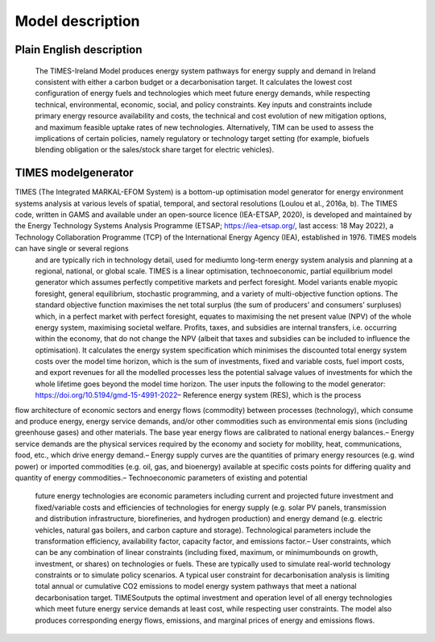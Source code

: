Model description
=====

Plain English description
------------

 The TIMES-Ireland Model produces energy system pathways for energy supply and demand in Ireland consistent with either a carbon budget or a decarbonisation target. It calculates the lowest cost configuration of energy fuels and technologies which meet future energy demands, while respecting technical, environmental, economic, social, and policy constraints. Key inputs and constraints include primary
 energy resource availability and costs, the technical and cost evolution of new mitigation options, and maximum feasible uptake rates of new technologies. Alternatively, TIM can be used to assess the implications of certain policies, namely regulatory or technology target setting (for example, biofuels blending obligation or the sales/stock share target for electric vehicles).

TIMES modelgenerator
----------------

TIMES (The Integrated MARKAL-EFOM System) is a bottom-up optimisation model generator for energy environment systems analysis at various levels of spatial, temporal, and sectoral resolutions (Loulou et al., 2016a, b). The TIMES code, written in GAMS and available under an open-source licence (IEA-ETSAP, 2020), is developed and maintained by the Energy Technology Systems Analysis Programme (ETSAP; https://iea-etsap.org/, last access: 18 May 2022), a Technology Collaboration Programme (TCP) of the International Energy Agency (IEA), established in 1976. TIMES models can have single or several regions
 and are typically rich in technology detail, used for mediumto long-term energy system analysis and planning at a regional, national, or global scale. TIMES is a linear optimisation, technoeconomic, partial
 equilibrium model generator which assumes perfectly competitive markets and perfect foresight. Model variants enable myopic foresight, general equilibrium, stochastic programming, and a variety of multi-objective function options. The standard objective function maximises the net total surplus (the sum of producers’ and consumers’ surpluses) which, in a perfect market with perfect foresight, equates to maximising the net present value (NPV) of the whole energy system, maximising societal welfare. Profits, taxes, and subsidies are internal transfers, i.e. occurring within the economy, that do not change the NPV (albeit that taxes and subsidies can be included to influence the optimisation). It calculates the energy system specification which minimises the discounted total energy system costs over the model time horizon, which is the sum of investments, fixed and variable costs, fuel import costs, and export revenues for all the modelled processes less the potential salvage values of investments for which the
 whole lifetime goes beyond the model time horizon. The user inputs the following to the model generator: https://doi.org/10.5194/gmd-15-4991-2022– Reference energy system (RES), which is the process
flow architecture of economic sectors and energy flows (commodity) between processes (technology), which consume and produce energy, energy service demands, and/or other commodities such as environmental emis
sions (including greenhouse gases) and other materials. The base year energy flows are calibrated to national energy balances.– Energy service demands are the physical services required by the economy and society for mobility, heat, communications, food, etc., which drive energy demand.– Energy supply curves are the quantities of primary energy resources (e.g. wind power) or imported commodities (e.g. oil, gas, and bioenergy) available at specific costs points for differing quality and quantity of energy commodities.– Technoeconomic parameters of existing and potential
 future energy technologies are economic parameters including current and projected future investment and fixed/variable costs and efficiencies of technologies for energy supply (e.g. solar PV panels, transmission and distribution infrastructure, biorefineries, and hydrogen production) and energy demand (e.g. electric vehicles, natural gas boilers, and carbon capture and storage).
 Technological parameters include the transformation efficiency, availability factor, capacity factor, and emissions factor.– User constraints, which can be any combination of linear constraints (including fixed, maximum, or minimumbounds on growth, investment, or shares) on technologies or fuels. These are typically used to simulate real-world technology constraints or to simulate policy scenarios. A typical user constraint for decarbonisation analysis is limiting total annual or cumulative CO2 emissions to model energy system pathways that meet a national decarbonisation target. TIMESoutputs the optimal investment and operation level of all energy technologies which meet future energy service demands at least cost, while respecting user constraints. The model also produces corresponding energy flows, emissions, and marginal prices of energy and emissions flows.
 
